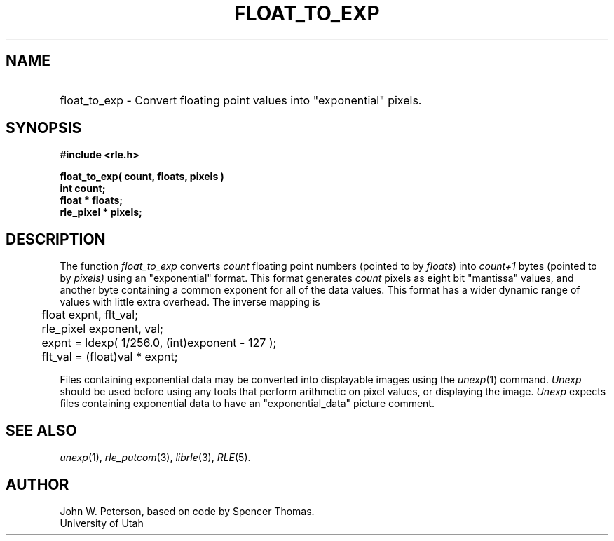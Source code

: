 .\" Copyright (c) 1986, 1987, University of Utah
.TH FLOAT_TO_EXP 3 "November 10, 1987" 3
.UC 4
.SH NAME
.HP
float_to_exp \- Convert floating point values into "exponential" pixels.
.SH SYNOPSIS
.B
#include <rle.h>
.sp
.B
float_to_exp( count, floats, pixels )
.br
.B
int count;
.br
.B
float * floats;
.br
.B
rle_pixel * pixels;
.SH DESCRIPTION
The function
.I float_to_exp
converts
.I count
floating point numbers (pointed to by
.IR floats )
into
.I count+1
bytes (pointed to by
.I pixels)
using an "exponential" format.
This format generates
.I count
pixels as eight bit "mantissa" values, and another byte containing a
common exponent for all of the data values.  This format has a wider
dynamic range of values with little extra overhead.  The inverse
mapping is
.nf
	float expnt, flt_val;
	rle_pixel exponent, val;
	expnt = ldexp( 1/256.0, (int)exponent - 127 );
	flt_val = (float)val * expnt;
.fi

Files containing exponential data may be converted into displayable images
using the
.IR unexp (1)
command.
.I Unexp
should be used before using any tools that perform arithmetic
on pixel values, or displaying the image.
.I Unexp
expects files containing exponential data to have an "exponential_data"
picture comment.
.SH SEE ALSO
.IR unexp (1),
.IR rle_putcom (3),
.IR librle (3),
.IR RLE (5).
.SH AUTHOR
John W. Peterson, based on code by Spencer Thomas.
.br
University of Utah
